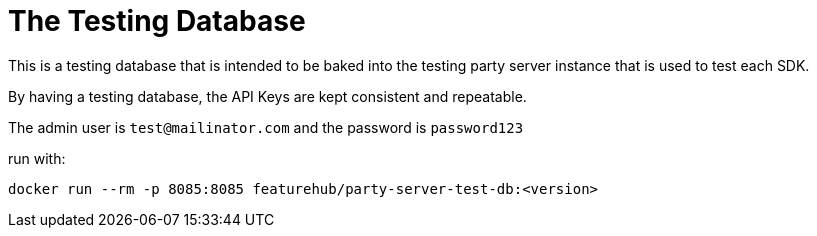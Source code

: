 = The Testing Database

This is a testing database that is intended to be baked into the testing party server instance that is
used to test each SDK. 

By having a testing database, the API Keys are kept consistent and repeatable. 

The admin user is `test@mailinator.com` and the password is `password123`

run with:

`docker run --rm -p 8085:8085 featurehub/party-server-test-db:<version>`

